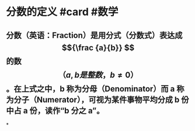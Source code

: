* 分数的定义 #card #数学
:PROPERTIES:
:card-last-score: 5
:card-repeats: 4
:card-next-schedule: 2022-08-03T08:35:38.918Z
:card-last-interval: 31.36
:card-ease-factor: 2.8
:card-last-reviewed: 2022-07-03T00:35:38.918Z
:END:
** 分数（英语：Fraction）是用分式（分数式）表达成 $${\frac {a}{b}} $$ 的数$$（{a,b是整数， b\neq 0}）$$。在上式之中，b 称为分母（Denominator）而 a 称为分子（Numerator），可视为某件事物平均分成 b 份中占 a 份，读作“b 分之 a”。
*